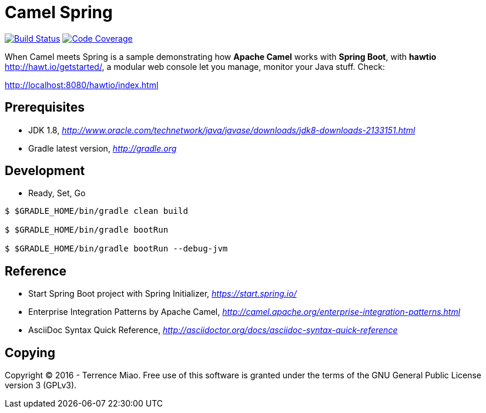 [float]
Camel Spring
============
image:https://travis-ci.org/TerrenceMiao/camel-spring.svg?branch=master["Build Status", link="https://travis-ci.org/TerrenceMiao/camel-spring"]
image:https://codecov.io/github/TerrenceMiao/camel-spring/coverage.svg?branch=master["Code Coverage", link="https://codecov.io/github/TerrenceMiao/camel-spring?branch=master"]

When Camel meets Spring is a sample demonstrating how *Apache Camel* works with *Spring Boot*, with *hawtio* http://hawt.io/getstarted/,
a modular web console let you manage, monitor your Java stuff. Check:

http://localhost:8080/hawtio/index.html

Prerequisites
-------------
- JDK 1.8, _http://www.oracle.com/technetwork/java/javase/downloads/jdk8-downloads-2133151.html_
- Gradle latest version, _http://gradle.org_

Development
-----------
- Ready, Set, Go
[source.console]
----
$ $GRADLE_HOME/bin/gradle clean build

$ $GRADLE_HOME/bin/gradle bootRun

$ $GRADLE_HOME/bin/gradle bootRun --debug-jvm
----

Reference
---------
- Start Spring Boot project with Spring Initializer, _https://start.spring.io/_
- Enterprise Integration Patterns by Apache Camel, _http://camel.apache.org/enterprise-integration-patterns.html_
- AsciiDoc Syntax Quick Reference, _http://asciidoctor.org/docs/asciidoc-syntax-quick-reference_

Copying
-------
Copyright (C) 2016 - Terrence Miao. Free use of this software is granted under the terms of the GNU General Public License version 3 (GPLv3).